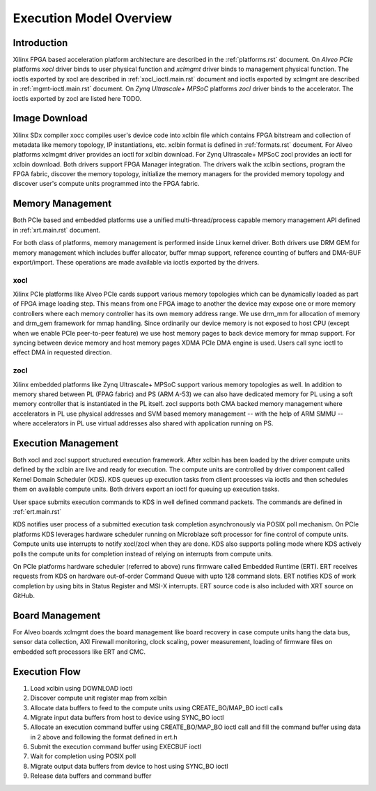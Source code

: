 .. _execution-model.rst:

Execution Model Overview
************************

Introduction
============
Xilinx FPGA based acceleration platform architecture are described in the :ref:`platforms.rst` document. On *Alveo PCIe* platforms *xocl* driver binds to user physical function and *xclmgmt* driver binds to management physical function. The ioctls exported by xocl are described in :ref:`xocl_ioctl.main.rst` document and ioctls exported by xclmgmt are described in :ref:`mgmt-ioctl.main.rst` document. On *Zynq Ultrascale+ MPSoC* platforms *zocl* driver binds to the accelerator. The ioctls exported by zocl are listed here TODO.

Image Download
==============

Xilinx SDx compiler xocc compiles user's device code into xclbin file which contains FPGA bitstream and collection of metadata like memory topology, IP instantiations, etc. xclbin format is defined in :ref:`formats.rst` document. For Alveo platforms xclmgmt driver provides an ioctl for xclbin download. For Zynq Ultrascale+ MPSoC zocl provides an ioctl for xclbin download. Both drivers support FPGA Manager integration. The drivers walk the xclbin sections, program the FPGA fabric, discover the memory topology, initialize the memory managers for the provided memory topology and discover user's compute units programmed into the FPGA fabric.

Memory Management
=================

Both PCIe based and embedded platforms use a unified multi-thread/process capable memory management API defined in :ref:`xrt.main.rst` document.

For both class of platforms, memory management is performed inside Linux kernel driver. Both drivers use DRM GEM for memory management which includes buffer allocator, buffer mmap support, reference counting of buffers and DMA-BUF export/import. These operations are made available via ioctls exported by the drivers.

xocl
----

Xilinx PCIe platforms like Alveo PCIe cards support various memory topologies which can be dynamically loaded as part of FPGA image loading step. This means from one FPGA image to another the device may expose one or more memory controllers where each memory controller has its own memory address range. We use drm_mm for allocation of memory and drm_gem framework for mmap handling. Since ordinarily our device memory is not exposed to host CPU (except when we enable PCIe peer-to-peer feature) we use host memory pages to back device memory for mmap support. For syncing between device memory and host memory pages XDMA PCIe DMA engine is used. Users call sync ioctl to effect DMA in requested direction.

zocl
----

Xilinx embedded platforms like Zynq Ultrascale+ MPSoC support various memory topologies as well. In addition to memory shared between PL (FPAG fabric) and PS (ARM A-53) we can also have dedicated memory for PL using a soft memory controller that is instantiated in the PL itself. zocl supports both CMA backed memory management where accelerators in PL use physical addresses and SVM based memory management -- with the help of ARM SMMU -- where accelerators in PL use virtual addresses also shared with application running on PS.

Execution Management
====================

Both xocl and zocl support structured execution framework. After xclbin has been loaded by the driver compute units defined by the xclbin are live and ready for execution. The compute units are controlled by driver component called Kernel Domain Scheduler (KDS). KDS queues up execution tasks from client processes via ioctls and then schedules them on available compute units. Both drivers export an ioctl for queuing up execution tasks.

User space submits execution commands to KDS in well defined command packets. The commands are defined in :ref:`ert.main.rst`

KDS notifies user process of a submitted execution task completion asynchronously via POSIX poll mechanism. On PCIe platforms KDS leverages hardware scheduler running on Microblaze soft processor for fine control of compute units. Compute units use interrupts to notify xocl/zocl when they are done. KDS also supports polling mode where KDS actively polls the compute units for completion instead of relying on interrupts from compute units.

On PCIe platforms hardware scheduler (referred to above) runs firmware called Embedded Runtime (ERT). ERT receives requests from KDS on hardware out-of-order Command Queue with upto 128 command slots. ERT notifies KDS of work completion by using bits in Status Register and MSI-X interrupts. ERT source code is also included with XRT source on GitHub.

Board Management
================

For Alveo boards xclmgmt does the board management like board recovery in case compute units hang the data bus, sensor data collection, AXI Firewall monitoring, clock scaling, power measurement, loading of firmware files on embedded soft processors like ERT and CMC.

Execution Flow
==============

1. Load xclbin using DOWNLOAD ioctl
2. Discover compute unit register map from xclbin
3. Allocate data buffers to feed to the compute units using CREATE_BO/MAP_BO ioctl calls
4. Migrate input data buffers from host to device using SYNC_BO ioctl
5. Allocate an execution command buffer using CREATE_BO/MAP_BO ioctl call and fill the command buffer using data in 2 above and following the format defined in ert.h
6. Submit the execution command buffer using EXECBUF ioctl
7. Wait for completion using POSIX poll
8. Migrate output data buffers from device to host using SYNC_BO ioctl
9. Release data buffers and command buffer
